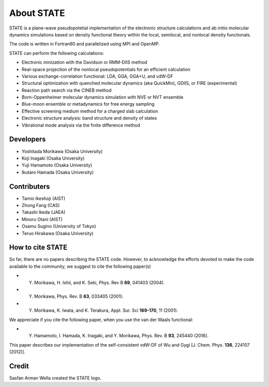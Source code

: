 ===========
About STATE
===========

STATE is a plane-wave pseudopotetial implementation of the electronic structure
calculations and ab initio molecular dynamics simulations based on density
functional theory within the local, semilocal, and nonlocal density functionals.

The code is written in Fortran90 and parallelized using MPI and OpenMP.

STATE can perform the following calculations:

* Electronic minization with the Davidson or RMM-DIIS method
* Real-space projection of the nonlocal pseudopotentials for an efficient calculation
* Various exchange-correlation functional: LDA, GGA, GGA+U, and vdW-DF 
* Structural optimization with quenched molecular dynamics (aka QuickMin), GDIIS, or FIRE (experimental)
* Reaction path search via the CINEB method
* Born-Oppenheimer molecular dynamics simulation with NVE or NVT ensemble
* Blue-moon ensemble or metadynamics for free energy sampling
* Effective screening medium method for a charged slab calculation
* Electronic structure analysis: band structure and density of states
* Vibrational mode analysis via the finite difference method

Developers
----------

- Yoshitada Morikawa (Osaka University)
- Koji Inagaki (Osaka University)
- Yuji Hamamoto (Osaka University)
- Ikutaro Hamada (Osaka University)

Contributers
------------

- Tamio Ikeshoji (AIST)
- Zhong Fang (CAS)
- Takashi Ikeda (JAEA)
- Minoru Otani (AIST)
- Osamu Sugino (University of Tokyo)
- Teruo Hirakawa (Osaka University)

How to cite STATE
-----------------

So far, there are no papers describing the STATE code.
However, to acknowledge the efforts devoted to make the code available to the community,
we suggest to cite the following paper(s)

- Y. Morikawa, H. Ishii, and K. Seki, Phys. Rev B **69**, 041403 (2004).
- Y. Morikawa, Phys. Rev. B **63**, 033405 (2001).
- Y. Morikawa, K. Iwata, and K. Terakura, Appl. Sur. Sci **169-170**, 11 (2001).

We appreciate if you cite the following paper, when you use the van der Waals functional:

- Y. Hamamoto, I. Hamada, K. Inagaki, and Y. Morikawa, Phys. Rev. B **93**, 245440 (2016).

This paper describes our implementation of the self-consistent vdW-DF of Wu and Gygi [J. Chem. Phys. **136**, 224107 (2012)].

Credit
------

Sasfan Arman Wella created the STATE logo.

